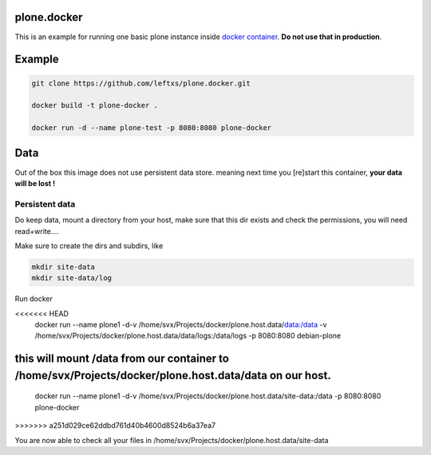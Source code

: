 plone.docker
============

This is an example for running one basic plone instance inside `docker container <http://docker.io>`_.
**Do not use that in production**.

Example
=======

.. code-block:: bash

    git clone https://github.com/leftxs/plone.docker.git

    docker build -t plone-docker .

    docker run -d --name plone-test -p 8080:8080 plone-docker

.. todo:: make this a trusted build and push it to docker hub


Data
====

Out of the box this image does not use persistent data store. meaning next time you [re]start this container, **your
data will be lost !**

Persistent data
~~~~~~~~~~~~~~

Do keep data, mount a directory from your host, make sure that this
dir exists and check the permissions, you will need read+write....

Make sure to create the dirs and subdirs, like

.. code-block:: bash

    mkdir site-data
    mkdir site-data/log

Run docker

.. code-block:: bash

<<<<<<< HEAD
    docker run --name plone1 -d-v /home/svx/Projects/docker/plone.host.data/data:/data -v /home/svx/Projects/docker/plone.host.data/data/logs:/data/logs -p 8080:8080 debian-plone

this will mount /data from our container to /home/svx/Projects/docker/plone.host.data/data on our host.
=======
    docker run --name plone1 -d-v /home/svx/Projects/docker/plone.host.data/site-data:/data -p 8080:8080 plone-docker
>>>>>>> a251d029ce62ddbd761d40b4600d8524b6a37ea7


You are now able to check all your files in /home/svx/Projects/docker/plone.host.data/site-data

.. todo:: use nicer buildout, maybe the 'official' UI one ?
